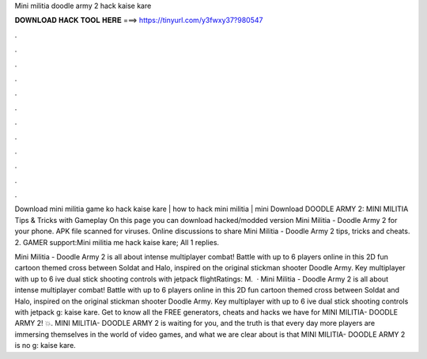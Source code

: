 Mini militia doodle army 2 hack kaise kare



𝐃𝐎𝐖𝐍𝐋𝐎𝐀𝐃 𝐇𝐀𝐂𝐊 𝐓𝐎𝐎𝐋 𝐇𝐄𝐑𝐄 ===> https://tinyurl.com/y3fwxy37?980547



.



.



.



.



.



.



.



.



.



.



.



.

Download mini militia game ko hack kaise kare | how to hack mini militia | mini Download DOODLE ARMY 2: MINI MILITIA Tips & Tricks with Gameplay  On this page you can download hacked/modded version Mini Militia - Doodle Army 2 for your phone. APK file scanned for viruses. Online discussions to share Mini Militia - Doodle Army 2 tips, tricks and cheats. 2. GAMER support:Mini militia me hack kaise kare; All 1 replies.

Mini Militia - Doodle Army 2 is all about intense multiplayer combat! Battle with up to 6 players online in this 2D fun cartoon themed cross between Soldat and Halo, inspired on the original stickman shooter Doodle Army. Key  multiplayer with up to 6 ive dual stick shooting controls with jetpack flightRatings: M.  · Mini Militia - Doodle Army 2 is all about intense multiplayer combat! Battle with up to 6 players online in this 2D fun cartoon themed cross between Soldat and Halo, inspired on the original stickman shooter Doodle Army. Key  multiplayer with up to 6 ive dual stick shooting controls with jetpack g: kaise kare. Get to know all the FREE generators, cheats and hacks we have for MINI MILITIA- DOODLE ARMY 2! 💥. MINI MILITIA- DOODLE ARMY 2 is waiting for you, and the truth is that every day more players are immersing themselves in the world of video games, and what we are clear about is that MINI MILITIA- DOODLE ARMY 2 is no g: kaise kare.
